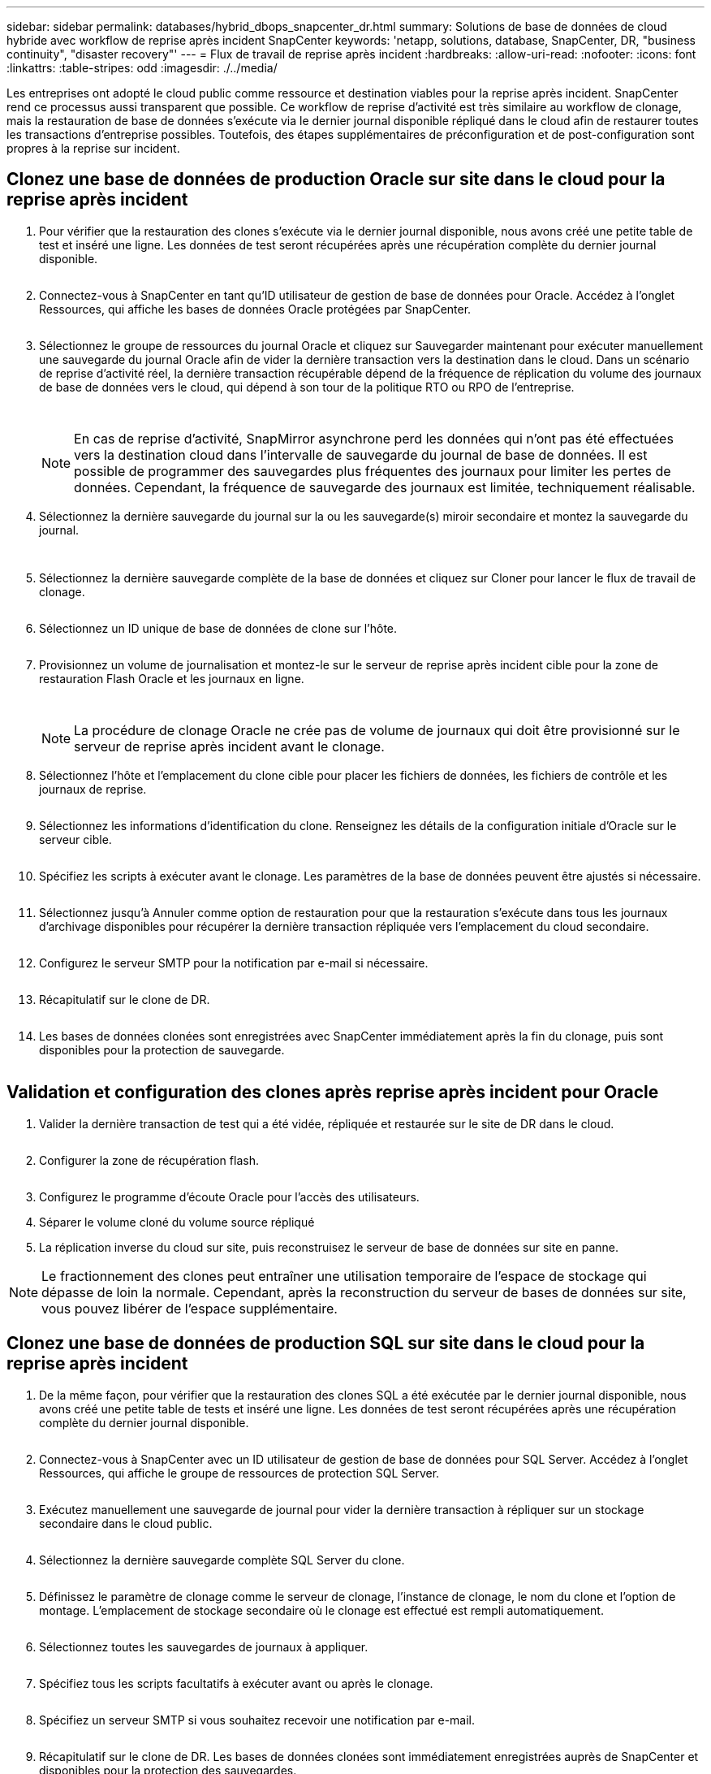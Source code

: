 ---
sidebar: sidebar 
permalink: databases/hybrid_dbops_snapcenter_dr.html 
summary: Solutions de base de données de cloud hybride avec workflow de reprise après incident SnapCenter 
keywords: 'netapp, solutions, database, SnapCenter, DR, "business continuity", "disaster recovery"' 
---
= Flux de travail de reprise après incident
:hardbreaks:
:allow-uri-read: 
:nofooter: 
:icons: font
:linkattrs: 
:table-stripes: odd
:imagesdir: ./../media/


[role="lead"]
Les entreprises ont adopté le cloud public comme ressource et destination viables pour la reprise après incident. SnapCenter rend ce processus aussi transparent que possible. Ce workflow de reprise d'activité est très similaire au workflow de clonage, mais la restauration de base de données s'exécute via le dernier journal disponible répliqué dans le cloud afin de restaurer toutes les transactions d'entreprise possibles. Toutefois, des étapes supplémentaires de préconfiguration et de post-configuration sont propres à la reprise sur incident.



== Clonez une base de données de production Oracle sur site dans le cloud pour la reprise après incident

. Pour vérifier que la restauration des clones s'exécute via le dernier journal disponible, nous avons créé une petite table de test et inséré une ligne. Les données de test seront récupérées après une récupération complète du dernier journal disponible.
+
image:snapctr_ora_dr_01.PNG[""]

. Connectez-vous à SnapCenter en tant qu'ID utilisateur de gestion de base de données pour Oracle. Accédez à l'onglet Ressources, qui affiche les bases de données Oracle protégées par SnapCenter.
+
image:snapctr_ora_dr_02.PNG[""]

. Sélectionnez le groupe de ressources du journal Oracle et cliquez sur Sauvegarder maintenant pour exécuter manuellement une sauvegarde du journal Oracle afin de vider la dernière transaction vers la destination dans le cloud. Dans un scénario de reprise d'activité réel, la dernière transaction récupérable dépend de la fréquence de réplication du volume des journaux de base de données vers le cloud, qui dépend à son tour de la politique RTO ou RPO de l'entreprise.
+
image:snapctr_ora_dr_03.PNG[""]

+
image:snapctr_ora_dr_04.PNG[""]

+

NOTE: En cas de reprise d'activité, SnapMirror asynchrone perd les données qui n'ont pas été effectuées vers la destination cloud dans l'intervalle de sauvegarde du journal de base de données. Il est possible de programmer des sauvegardes plus fréquentes des journaux pour limiter les pertes de données. Cependant, la fréquence de sauvegarde des journaux est limitée, techniquement réalisable.

. Sélectionnez la dernière sauvegarde du journal sur la ou les sauvegarde(s) miroir secondaire et montez la sauvegarde du journal.
+
image:snapctr_ora_dr_05.PNG[""]

+
image:snapctr_ora_dr_06.PNG[""]

. Sélectionnez la dernière sauvegarde complète de la base de données et cliquez sur Cloner pour lancer le flux de travail de clonage.
+
image:snapctr_ora_dr_07.PNG[""]

. Sélectionnez un ID unique de base de données de clone sur l'hôte.
+
image:snapctr_ora_dr_08.PNG[""]

. Provisionnez un volume de journalisation et montez-le sur le serveur de reprise après incident cible pour la zone de restauration Flash Oracle et les journaux en ligne.
+
image:snapctr_ora_dr_09.PNG[""]

+
image:snapctr_ora_dr_10.PNG[""]

+

NOTE: La procédure de clonage Oracle ne crée pas de volume de journaux qui doit être provisionné sur le serveur de reprise après incident avant le clonage.

. Sélectionnez l'hôte et l'emplacement du clone cible pour placer les fichiers de données, les fichiers de contrôle et les journaux de reprise.
+
image:snapctr_ora_dr_11.PNG[""]

. Sélectionnez les informations d'identification du clone. Renseignez les détails de la configuration initiale d'Oracle sur le serveur cible.
+
image:snapctr_ora_dr_12.PNG[""]

. Spécifiez les scripts à exécuter avant le clonage. Les paramètres de la base de données peuvent être ajustés si nécessaire.
+
image:snapctr_ora_dr_13.PNG[""]

. Sélectionnez jusqu'à Annuler comme option de restauration pour que la restauration s'exécute dans tous les journaux d'archivage disponibles pour récupérer la dernière transaction répliquée vers l'emplacement du cloud secondaire.
+
image:snapctr_ora_dr_14.PNG[""]

. Configurez le serveur SMTP pour la notification par e-mail si nécessaire.
+
image:snapctr_ora_dr_15.PNG[""]

. Récapitulatif sur le clone de DR.
+
image:snapctr_ora_dr_16.PNG[""]

. Les bases de données clonées sont enregistrées avec SnapCenter immédiatement après la fin du clonage, puis sont disponibles pour la protection de sauvegarde.
+
image:snapctr_ora_dr_16_1.PNG[""]





== Validation et configuration des clones après reprise après incident pour Oracle

. Valider la dernière transaction de test qui a été vidée, répliquée et restaurée sur le site de DR dans le cloud.
+
image:snapctr_ora_dr_17.PNG[""]

. Configurer la zone de récupération flash.
+
image:snapctr_ora_dr_18.PNG[""]

. Configurez le programme d'écoute Oracle pour l'accès des utilisateurs.
. Séparer le volume cloné du volume source répliqué
. La réplication inverse du cloud sur site, puis reconstruisez le serveur de base de données sur site en panne.



NOTE: Le fractionnement des clones peut entraîner une utilisation temporaire de l'espace de stockage qui dépasse de loin la normale. Cependant, après la reconstruction du serveur de bases de données sur site, vous pouvez libérer de l'espace supplémentaire.



== Clonez une base de données de production SQL sur site dans le cloud pour la reprise après incident

. De la même façon, pour vérifier que la restauration des clones SQL a été exécutée par le dernier journal disponible, nous avons créé une petite table de tests et inséré une ligne. Les données de test seront récupérées après une récupération complète du dernier journal disponible.
+
image:snapctr_sql_dr_01.PNG[""]

. Connectez-vous à SnapCenter avec un ID utilisateur de gestion de base de données pour SQL Server. Accédez à l'onglet Ressources, qui affiche le groupe de ressources de protection SQL Server.
+
image:snapctr_sql_dr_02.PNG[""]

. Exécutez manuellement une sauvegarde de journal pour vider la dernière transaction à répliquer sur un stockage secondaire dans le cloud public.
+
image:snapctr_sql_dr_03.PNG[""]

. Sélectionnez la dernière sauvegarde complète SQL Server du clone.
+
image:snapctr_sql_dr_04.PNG[""]

. Définissez le paramètre de clonage comme le serveur de clonage, l'instance de clonage, le nom du clone et l'option de montage. L'emplacement de stockage secondaire où le clonage est effectué est rempli automatiquement.
+
image:snapctr_sql_dr_05.PNG[""]

. Sélectionnez toutes les sauvegardes de journaux à appliquer.
+
image:snapctr_sql_dr_06.PNG[""]

. Spécifiez tous les scripts facultatifs à exécuter avant ou après le clonage.
+
image:snapctr_sql_dr_07.PNG[""]

. Spécifiez un serveur SMTP si vous souhaitez recevoir une notification par e-mail.
+
image:snapctr_sql_dr_08.PNG[""]

. Récapitulatif sur le clone de DR. Les bases de données clonées sont immédiatement enregistrées auprès de SnapCenter et disponibles pour la protection des sauvegardes.
+
image:snapctr_sql_dr_09.PNG[""]

+
image:snapctr_sql_dr_10.PNG[""]





== Validation et configuration des clones après reprise après incident pour SQL

. Surveillez l'état des tâches de clonage.
+
image:snapctr_sql_dr_11.PNG[""]

. Vérifier que la dernière transaction a été répliquée et restaurée avec l'ensemble des clones et des restaurations des fichiers journaux
+
image:snapctr_sql_dr_12.PNG[""]

. Configurez un nouveau répertoire journal SnapCenter sur le serveur DR pour la sauvegarde des journaux SQL Server.
. Séparer le volume cloné du volume source répliqué
. La réplication inverse du cloud sur site, puis reconstruisez le serveur de base de données sur site en panne.




== Où obtenir de l'aide ?

Si vous avez besoin d'aide pour cette solution et ces cas d'utilisation, rejoignez le link:https://netapppub.slack.com/archives/C021R4WC0LC["La communauté NetApp solution Automation prend en charge le Channel Slack"] et recherchez le canal solution-automation pour poser vos questions ou vos questions.
